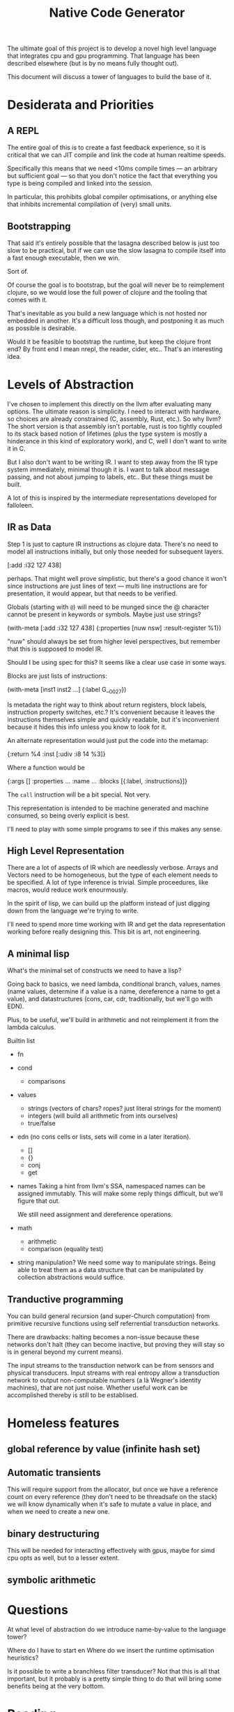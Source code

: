 #+TITLE: Native Code Generator

The ultimate goal of this project is to develop a novel high level language that
integrates cpu and gpu programming. That language has been described elsewhere
(but is by no means fully thought out).

This document will discuss a tower of languages to build the base of it.

* Desiderata and Priorities
** A REPL
   The entire goal of this is to create a fast feedback experience, so it is
   critical that we can JIT compile and link the code at human realtime speeds.

   Specifically this means that we need <10ms compile times — an arbitrary but
   sufficient goal — so that you don't notice the fact that everything you type
   is being compiled and linked into the session.

   In particular, this prohibits global compiler optimisations, or anything else
   that inhibits incremental compilation of (very) small units.
** Bootstrapping
   That said it's entirely possible that the lasagna described below is just too
   slow to be practical, but if we can use the slow lasagna to compile itself
   into a fast enough executable, then we win.

   Sort of.

   Of course the goal is to bootstrap, but the goal will never be to reimplement
   clojure, so we would lose the full power of clojure and the tooling that
   comes with it.

   That's inevitable as you build a new language which is not hosted nor
   embedded in another. It's a difficult loss though, and postponing it as much
   as possible is desirable.

   Would it be feasible to bootstrap the runtime, but keep the clojure front
   end? By front end I mean nrepl, the reader, cider, etc.. That's an
   interesting idea.
* Levels of Abstraction
  I've chosen to implement this directly on the llvm after evaluating many
  options. The ultimate reason is simplicity. I need to interact with hardware,
  so choices are already constrained (C, assembly, Rust, etc.). So why llvm? The
  short version is that assembly isn't portable, rust is too tightly coupled to
  its stack based notion of lifetimes (plus the type system is mostly a
  hinderance in this kind of exploratory work), and C, well I don't want to
  write it in C.

  But I also don't want to be writing IR. I want to step away from the IR type
  system immediately, minimal though it is. I want to talk about message
  passing, and not about jumping to labels, etc.. But these things must be
  built.

  A lot of this is inspired by the intermediate representations developed for
  falloleen.
** IR as Data
   Step 1 is just to capture IR instructions as clojure data. There's no need to
   model all instructions initially, but only those needed for subsequent layers.

   [:add :i32 127 438]

   perhaps. That might well prove simplistic, but there's a good chance it won't
   since instructions are just lines of text — multi line instructions are for
   presentation, it would appear, but that needs to be verified.

   Globals (starting with =@=) will need to be munged since the @ character
   cannot be present in keywords or symbols. Maybe just use strings?

   (with-meta [:add :i32 127 438]
     {:properties [nuw nsw]
      :result-register %1})

   "nuw" should always be set from higher level perspectives, but remember that
   this is supposed to model IR.

   Should I be using spec for this? It seems like a clear use case in some
   ways.

   Blocks are just lists of instructions:

   (with-meta [inst1 inst2 ...]
     {:label G__0027})

   Is metadata the right way to think about return registers, block labels,
   instruction property switches, etc.? It's convenient because it leaves the
   instructions themselves simple and quickly readable, but it's inconvenient
   because it hides this info unless you know to look for it.

   An alternate representation would just put the code into the metamap:

   {:return %4
    :inst [:udiv :i8 14 %3]}

   Where a function would be

   {:args []
    :properties ...
    :name ...
    :blocks [{:label, :instructions}]}

   The =call= instruction will be a bit special. Not very.

   This representation is intended to be machine generated and machine consumed,
   so being overly explicit is best.

   I'll need to play with some simple programs to see if this makes any sense.
** High Level Representation
   There are a lot of aspects of IR which are needlessly verbose. Arrays and
   Vectors need to be homogeneous, but the type of each element needs to be
   specified. A lot of type inference is trivial. Simple proceedures, like macros,
   would reduce work enourmously.

   In the spirit of lisp, we can build up the platform instead of just digging down
   from the language we're trying to write.

   I'll need to spend more time working with IR and get the data representation
   working before really designing this. This bit is art, not engineering.
** A minimal lisp
   What's the minimal set of constructs we need to have a lisp?

   Going back to basics, we need lambda, conditional branch, values, names
   (name values, determine if a value is a name, dereference a name to get a
   value), and datastructures (cons, car, cdr, traditionally, but we'll go with
   EDN).

   Plus, to be useful, we'll build in arithmetic and not reimplement it from the
   lambda calculus.

   Builtin list

   - fn
   - cond
     - comparisons
   - values
     - strings (vectors of chars? ropes? just literal strings for the moment)
     - integers (will build all arithmetic from ints ourselves)
     - true/false
   - edn (no cons cells or lists, sets will come in a later iteration).
     - []
     - {}
     - conj
     - get
   - names
     Taking a hint from llvm's SSA, namespaced names can be assigned
     immutably. This will make some reply things difficult, but we'll figure
     that out.

     We still need assignment and dereference operations.
   - math
     - arithmetic
     - comparison (equality test)
   - string manipulation?
     We need some way to manipulate strings. Being able to treat them as a data
     structure that can be manipulated by collection abstractions would suffice.
** Tranductive programming
   You can build general recursion (and super-Church computation) from primitive
   recursive functions using self referrential transduction networks.

   There are drawbacks: halting becomes a non-issue because these networks don't
   halt (they can become inactive, but proving they will stay so is in general
   beyond my current means).

   The input streams to the transduction network can be from sensors and physical
   transducers. Input streams with real entropy allow a transduction network to
   output non-computable numbers (a là Wegner's identity machines), that are not
   just noise. Whether useful work can be accomplished thereby is still to be
   establised.
* Homeless features
** global reference by value (infinite hash set)
** Automatic transients
   This will require support from the allocator, but once we have a reference count
   on every reference (they don't need to be threadsafe on the stack) we will know
   dynamically when it's safe to mutate a value in place, and when we need to
   create a new one.
** binary destructuring
   This will be needed for interacting effectively with gpus, maybe for simd
   cpu opts as well, but to a lesser extent.
** symbolic arithmetic
* Questions
  At what level of abstraction do we introduce name-by-value to the language
  tower?

  Where do I have to start en
  Where do we insert the runtime optimisation heuristics?

  Is it possible to write a branchless filter transducer? Not that this is all
  that important, but it probably is a pretty simple thing to do that will bring
  some benefits being at the very bottom.
* Reading
** https://stackoverflow.com/questions/71707983/dynamic-linking-without-libc
   An attempt to link in Vulkan without libc. A failed attempt, but I don't even
   know where to start.
** https://releases.llvm.org/13.0.0/docs/Reference.html#api-reference
   LLVM docs index page. Not just IR.
